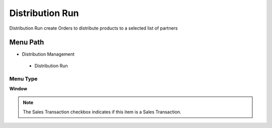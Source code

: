 
.. _functional-guide/menu/distributionrun:

================
Distribution Run
================

Distribution Run create Orders to distribute products to a selected list of partners

Menu Path
=========


* Distribution Management

 * Distribution Run

Menu Type
---------
\ **Window**\ 

.. note::
    The Sales Transaction checkbox indicates if this item is a Sales Transaction.


.. seealso::
    :ref:`functional-guidewindow-distributionrun`
